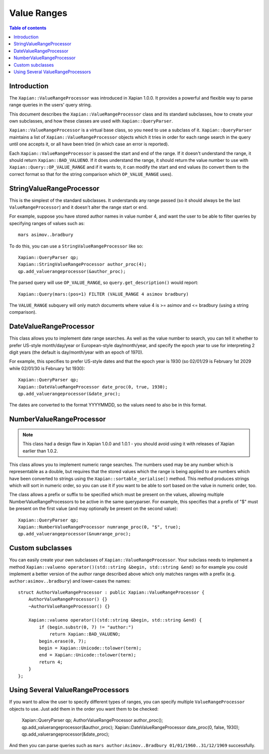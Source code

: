 ============
Value Ranges
============

.. contents:: Table of contents

Introduction
============

The ``Xapian::ValueRangeProcessor`` was introduced in Xapian 1.0.0.  It
provides a powerful and flexible way to parse range queries in the users'
query string.

This document describes the ``Xapian::ValueRangeProcessor`` class and
its standard subclasses, how to create your own subclasses, and how
these classes are used with ``Xapian::QueryParser``.

``Xapian::ValueRangeProcessor`` is a virtual base class, so you need to
use a subclass of it.  ``Xapian::QueryParser`` maintains a list of
``Xapian::ValueRangeProcessor`` objects which it tries in order for
each range search in the query until one accepts it, or all have been
tried (in which case an error is reported).

Each ``Xapian::ValueRangeProcessor`` is passed the start and end of the
range.  If it doesn't understand the range, it should return
``Xapian::BAD_VALUENO``.  If it does understand the range, it should return
the value number to use with ``Xapian::Query::OP_VALUE_RANGE`` and if it
wants to, it can modify the start and end values (to convert them to the
correct format so that for the string comparison which ``OP_VALUE_RANGE``
uses).

StringValueRangeProcessor
=========================

This is the simplest of the standard subclasses.  It understands any range
passed (so it should always be the last ``ValueRangeProcessor``) and it
doesn't alter the range start or end.

For example, suppose you have stored author names in value number 4, and want
the user to be able to filter queries by specifying ranges of values such as::

    mars asimov..bradbury

To do this, you can use a ``StringValueRangeProcessor`` like so::

    Xapian::QueryParser qp;
    Xapian::StringValueRangeProcessor author_proc(4);
    qp.add_valuerangeprocessor(&author_proc);

The parsed query will use ``OP_VALUE_RANGE``, so ``query.get_description()``
would report::

    Xapian::Query(mars:(pos=1) FILTER (VALUE_RANGE 4 asimov bradbury)

The ``VALUE_RANGE`` subquery will only match documents where value 4 is
>= asimov and <= bradbury (using a string comparison).

DateValueRangeProcessor
=======================

This class allows you to implement date range searches.  As well as the value
number to search, you can tell it whether to prefer US-style month/day/year
or European-style day/month/year, and specify the epoch year to use for
interpreting 2 digit years (the default is day/month/year with an epoch of
1970).

For example, this specifies to prefer US-style dates and that the epoch year
is 1930 (so 02/01/29 is February 1st 2029 while 02/01/30 is February 1st 1930)::

    Xapian::QueryParser qp;
    Xapian::DateValueRangeProcessor date_proc(0, true, 1930);
    qp.add_valuerangeprocessor(&date_proc);

The dates are converted to the format YYYYMMDD, so the values need to also be
in this format.

NumberValueRangeProcessor
=========================

.. note:: This class had a design flaw in Xapian 1.0.0 and 1.0.1 - you should
   avoid using it with releases of Xapian earlier than 1.0.2.

This class allows you to implement numeric range searches.  The numbers used
may be any number which is representable as a double, but requires that the
stored values which the range is being applied to are numbers which have been
converted to strings using the ``Xapian::sortable_serialise()`` method.  This
method produces strings which will sort in numeric order, so you can use it if
you want to be able to sort based on the value in numeric order, too.

The class allows a prefix or suffix to be specified which must be present on
the values, allowing multiple NumberValueRangeProcessors to be active in the
same queryparser.  For example, this specifies that a prefix of "$" must be
present on the first value (and may optionally be present on the second
value)::

    Xapian::QueryParser qp;
    Xapian::NumberValueRangeProcessor numrange_proc(0, "$", true);
    qp.add_valuerangeprocessor(&numrange_proc);



Custom subclasses
=================

You can easily create your own subclasses of ``Xapian::ValueRangeProcessor``.
Your subclass needs to implement a method
``Xapian::valueno operator()(std::string &begin, std::string &end)``
so for example you could implement a better version of the author range
described above which only matches ranges with a prefix (e.g.
``author:asimov..bradbury``) and lower-cases the names::

    struct AuthorValueRangeProcessor : public Xapian::ValueRangeProcessor {
        AuthorValueRangeProcessor() {}
        ~AuthorValueRangeProcessor() {}

        Xapian::valueno operator()(std::string &begin, std::string &end) {
            if (begin.substr(0, 7) != "author:")
                return Xapian::BAD_VALUENO;
            begin.erase(0, 7);
            begin = Xapian::Unicode::tolower(term);
            end = Xapian::Unicode::tolower(term);
            return 4;
        }
    };

Using Several ValueRangeProcessors
==================================

If you want to allow the user to specify different types of ranges, you can
specify multiple ``ValueRangeProcessor`` objects to use.  Just add them in
the order you want them to be checked:

    Xapian::QueryParser qp;
    AuthorValueRangeProcessor author_proc();
    qp.add_valuerangeprocessor(&author_proc);
    Xapian::DateValueRangeProcessor date_proc(0, false, 1930);
    qp.add_valuerangeprocessor(&date_proc);

And then you can parse queries such as
``mars author:Asimov..Bradbury 01/01/1960..31/12/1969`` successfully.
